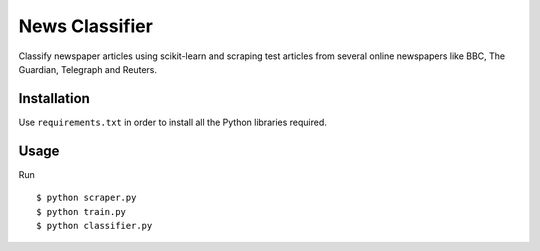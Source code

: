 News Classifier
===============

Classify newspaper articles using scikit-learn and scraping test articles from several online newspapers like BBC, The Guardian, Telegraph and Reuters.


Installation
------------
Use ``requirements.txt`` in order to install all the Python libraries required.


Usage
-----

Run ::

    $ python scraper.py
    $ python train.py
    $ python classifier.py


